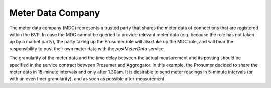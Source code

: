 .. _mdc:

Meter Data Company
==================

The meter data company (MDC) represents a trusted party that shares the meter data of connections that are
registered within the BVP. In case the MDC cannot be queried to provide relevant meter data (e.g. because the role
has not taken up by a market party), the party taking up the Prosumer role will also take up the MDC role, and will
bear the responsibility to post their own meter data with the *postMeterData* service.

The granularity of the meter data and the time delay between the actual measurement and its posting should be
specified in the service contract between Prosumer and Aggregator. In this example, the Prosumer decided to share
the meter data in 15-minute intervals and only after 1.30am. It is desirable to send meter readings in 5-minute
intervals (or with an even finer granularity), and as soon as possible after measurement.

.. autoflask:: bvp.app:create()
    :endpoints: bvp_api_v1_1.post_meter_data
